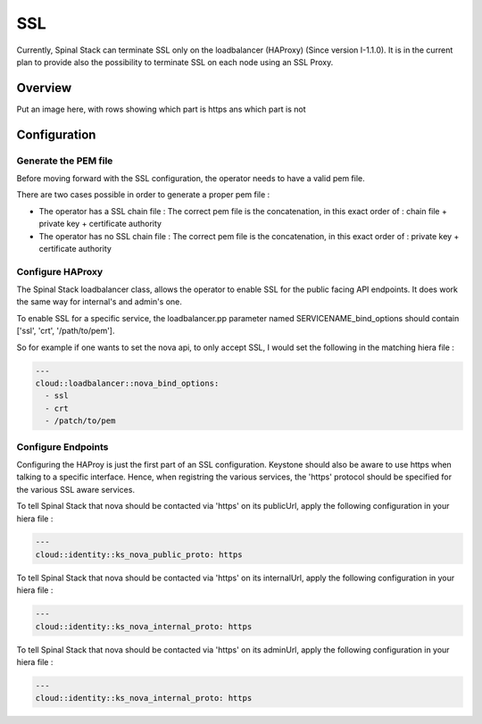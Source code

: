SSL
===

Currently, Spinal Stack can terminate SSL only on the loadbalancer (HAProxy) (Since version I-1.1.0). It is in the current plan to provide also the possibility to terminate SSL on each node using an SSL Proxy.

Overview
--------

Put an image here, with rows showing which part is https ans which part is not

Configuration
-------------

Generate the PEM file
#####################

Before moving forward with the SSL configuration, the operator needs to have a valid pem file.

There are two cases possible in order to generate a proper pem file :

* The operator has a SSL chain file : The correct pem file is the concatenation, in this exact order of : chain file + private key + certificate authority

* The operator has no SSL chain file : The correct pem file is the concatenation, in this exact order of : private key + certificate authority


Configure HAProxy
#################

The Spinal Stack loadbalancer class, allows the operator to enable SSL for the public facing API endpoints. It does work the same way for internal's and admin's one.

To enable SSL for a specific service, the loadbalancer.pp parameter named SERVICENAME_bind_options should contain ['ssl', 'crt', '/path/to/pem'].

So for example if one wants to set the nova api, to only accept SSL, I would set the following in the matching hiera file :


.. code-block:: none

  ---
  cloud::loadbalancer::nova_bind_options:
    - ssl
    - crt
    - /patch/to/pem


Configure Endpoints
###################

Configuring the HAProy is just the first part of an SSL configuration. Keystone should also be aware to use https when talking to a specific interface. Hence, when registring the various services, the 'https' protocol should be specified for the various SSL aware services.

To tell Spinal Stack that nova should be contacted via 'https' on its publicUrl, apply the following configuration in your hiera file :

.. code-block:: none

  ---
  cloud::identity::ks_nova_public_proto: https


To tell Spinal Stack that nova should be contacted via 'https' on its internalUrl, apply the following configuration in your hiera file :

.. code-block:: none

  ---
  cloud::identity::ks_nova_internal_proto: https


To tell Spinal Stack that nova should be contacted via 'https' on its adminUrl, apply the following configuration in your hiera file :

.. code-block:: none

  ---
  cloud::identity::ks_nova_internal_proto: https

